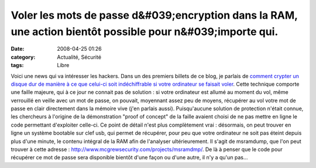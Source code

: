 Voler les mots de passe d&#039;encryption dans la RAM, une action bientôt possible pour n&#039;importe qui.
###########################################################################################################
:date: 2008-04-25 01:26
:category: Actualité, Sécurité
:tags: Libre

Voici une news qui va intéresser les hackers. Dans un des premiers
billets de ce blog, je parlais de
`comment crypter un disque dur de manière à ce que celui-ci soit indéchiffrable si votre ordinateur se faisait voler`_.
Cette technique comporte une faille majeure, qui à ce jour ne
connait pas de solution : si votre ordinateur est allumé au moment
du vol, même verrouillé en veille avec un mot de passe, on pouvait,
moyennant assez peu de moyens, récupérer au vol votre mot de passe
en clair directement dans la mémoire vive (j'en parlais aussi).
Puisqu'aucune solution de protection n'était connue, les chercheurs
à l'origine de la démonstration "proof of concept" de la faille
avaient choisi de ne pas mettre en ligne le code permettant
d'exploiter celle-ci. Ce point de détail n'est plus complètement
vrai : désormais, on peut trouver en ligne un système bootable sur
clef usb, qui permet de récupérer, pour peu que votre ordinateur ne
soit pas éteint depuis plus d'une minute, le contenu intégral de la
RAM afin de l'analyser ultérieurement. Il s'agit de msramdump, que
l'on peut trouver à cette adresse :
`http://www.mcgrewsecurity.com/projects/msramdmp/`_. De là à penser
que le code pour récupérer ce mot de passe sera disponible bientôt
d'une façon ou d'une autre, il n'y a qu'un pas...

.. _comment crypter un disque dur de manière à ce que celui-ci soit indéchiffrable si votre ordinateur se faisait voler: http://chm.duquesne.free.fr/blog/?p=8
.. _`http://www.mcgrewsecurity.com/projects/msramdmp/`: http://www.mcgrewsecurity.com/projects/msramdmp/

